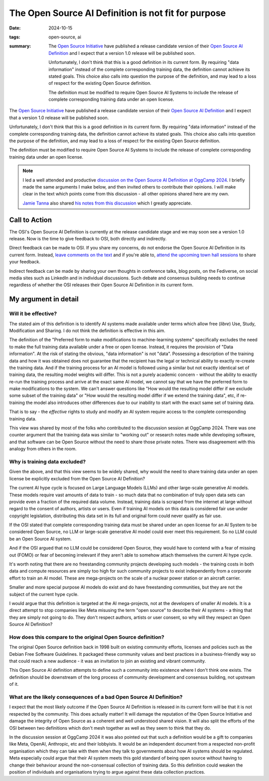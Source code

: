 ..
   Copyright Paul Barker <paul@pbarker.dev>
   SPDX-License-Identifier: CC-BY-NC-4.0

The Open Source AI Definition is not fit for purpose
====================================================

:date: 2024-10-15
:tags: open-source, ai
:summary:
    The `Open Source Initiative`_ have published a release candidate version of
    their `Open Source AI Definition`_ and I expect that a version 1.0 release
    will be published soon.

    Unfortunately, I don't think that this is a good definition in its current
    form. By requiring "data information" instead of the complete corresponding
    training data, the definition cannot achieve its stated goals. This choice
    also calls into question the purpose of the definition, and may lead to a
    loss of respect for the existing Open Source definition.

    The definition must be modified to require Open Source AI Systems to include
    the release of complete corresponding training data under an open license.

The `Open Source Initiative`_ have published a release candidate version of
their `Open Source AI Definition`_ and I expect that a version 1.0 release will
be published soon.

Unfortunately, I don't think that this is a good definition in its current
form. By requiring "data information" instead of the complete corresponding
training data, the definition cannot achieve its stated goals. This choice
also calls into question the purpose of the definition, and may lead to a
loss of respect for the existing Open Source definition.

The definition must be modified to require Open Source AI Systems to include the
release of complete corresponding training data under an open license.

.. _Open Source Initiative: https://opensource.org
.. _Open Source AI Definition: https://opensource.org/deepdive/drafts/the-open-source-ai-definition-1-0-rc1

.. note::
    I led a well attended and productive `discussion on the Open Source AI
    Definition at OggCamp 2024
    </posts/2024-10-13/conference-talk-lets-talk-about-the-open-source-ai-definition/>`_.
    I briefly made the same arguments I make below, and then invited others to
    contribute their opinions. I will make clear in the text which points come
    from this discussion - all other opinions shared here are my own.

    `Jamie Tanna <https://www.jvt.me/>`__ also shared `his notes from this
    discussion
    <https://www.jvt.me/posts/2024/10/13/oggcamp/#lets-talk-about-the-open-source-ai-definition>`__
    which I greatly appreciate.

Call to Action
--------------

The OSI's Open Source AI Definition is currently at the release candidate stage
and we may soon see a version 1.0 release. Now is the time to give feedback to
OSI, both directly and indirectly.

Direct feedback can be made to OSI. If you share my concerns, do not endorse the
Open Source AI Definition in its current form. Instead, `leave comments on the
text <https://hackmd.io/@opensourceinitiative/osaid-1-0-RC1>`__ and if you're
able to, `attend the upcoming town hall sessions
<https://opensource.org/deepdive#townhalls>`__ to share your feedback.

Indirect feedback can be made by sharing your own thoughts in conference talks,
blog posts, on the Fediverse, on social media sites such as LinkedIn and in
individual discussions. Such debate and consensus building needs to continue
regardless of whether the OSI releases their Open Source AI Definition in its
current form.

My argument in detail
---------------------

Will it be effective?
~~~~~~~~~~~~~~~~~~~~~

The stated aim of this definition is to identify AI systems made available under
terms which allow free (*libre*) Use, Study, Modification and Sharing. I do not
think the definition is effective in this aim.

The definition of the "Preferred form to make modifications to machine-learning
systems" specifically excludes the need to make the full training data available
under a free or open license. Instead, it requires the provision of "Data
information". At the risk of stating the obvious, "data information" is not
"data". Possessing a description of the training data and how it was obtained
does not guarantee that the recipient has the legal or technical ability to
exactly re-create the training data. And if the training process for an AI model
is followed using a similar but not exactly identical set of training data, the
resulting model weights will differ. This is not a purely academic concern -
without the ability to exactly re-run the training process and arrive at the
exact same AI model, we cannot say that we have the preferred form to make
modifications to the system. We can't answer questions like "How would the
resulting model differ if we exclude some subset of the training data" or "How
would the resulting model differ if we extend the training data", etc, if
re-training the model also introduces other differences due to our inability to
start with the exact same set of training data.

That is to say - the *effective* rights to study and modify an AI system require
access to the complete corresponding training data.

This view was shared by most of the folks who contributed to the discussion
session at OggCamp 2024. There was one counter argument that the training data
was similar to "working out" or research notes made while developing software,
and that software can be Open Source without the need to share those private
notes. There was disagreement with this analogy from others in the room.

Why is training data excluded?
~~~~~~~~~~~~~~~~~~~~~~~~~~~~~~

Given the above, and that this view seems to be widely shared, why would the
need to share training data under an open license be explicitly excluded from
the Open Source AI Definition?

The current AI hype cycle is focused on Large Language Models (LLMs) and other
large-scale generative AI models. These models require vast amounts of data to
train - so much data that no combination of truly open data sets can provide
even a fraction of the required data volume.  Instead, training data is scraped
from the internet at large without regard to the consent of authors, artists or
users. Even if training AI models on this data is considered fair use under
copyright legislation, distributing this data set in its full and original form
could never qualify as fair use.

If the OSI stated that complete corresponding training data must be shared under
an open license for an AI System to be considered Open Source, no LLM or
large-scale generative AI model could ever meet this requirement. So no LLM
could be an Open Source AI system.

And if the OSI argued that no LLM could be considered Open Source, they would
have to contend with a fear of missing out (FOMO) or fear of becoming irrelevant
if they aren't able to somehow attach themselves the current AI hype cycle.

It's worth noting that there are no freestanding community projects developing
such models - the training costs in both data and compute resources are simply
too high for such community projects to exist independently from a corporate
effort to train an AI model. These are mega-projects on the scale of a nuclear
power station or an aircraft carrier.

Smaller and more special purpose AI models do exist and do have freestanding
communities, but they are not the subject of the current hype cycle.

I would argue that this definition is targeted at the AI mega-projects, not at
the developers of smaller AI models. It is a direct attempt to stop companies
like Meta misusing the term "open source" to describe their AI systems - a thing
that they are simply not going to do. They don't respect authors, artists or
user consent, so why will they respect an Open Source AI Definition?

How does this compare to the original Open Source definition?
~~~~~~~~~~~~~~~~~~~~~~~~~~~~~~~~~~~~~~~~~~~~~~~~~~~~~~~~~~~~~

The original Open Source definition back in 1998 built on existing community
efforts, licenses and policies such as the Debian Free Software Guidelines. It
packaged these community values and best practices in a business-friendly way so
that could reach a new audience - it was an invitation to join an existing and
vibrant community.

This Open Source AI definition attempts to define such a community into
existence where I don't think one exists. The definition should be downstream of
the long process of community development and consensus building, not upstream
of it.

What are the likely consequences of a bad Open Source AI Definition?
~~~~~~~~~~~~~~~~~~~~~~~~~~~~~~~~~~~~~~~~~~~~~~~~~~~~~~~~~~~~~~~~~~~~~~

I expect that the most likely outcome if the Open Source AI Definition is
released in its current form will be that it is not respected by the community.
This does actually matter! It will damage the reputation of the Open Source
Initiative and damage the integrity of Open Source as a coherent and well
understood shared vision. It will also split the efforts of the OSI between two
definitions which don't mesh together as well as they seem to think that they
do.

In the discussion session at OggCamp 2024 it was also pointed out that such a
definition would be a gift to companies like Meta, OpenAI, Anthropic, etc and
their lobbyists. It would be an independent document from a respected non-profit
organisation which they can take with them when they talk to governments about
how AI systems should be regulated.  Meta especially could argue that their AI
system meets this gold standard of being open source without having to change
their behaviour around the non-consensual collection of training data. So this
definition could weaken the position of individuals and organisations trying to
argue against these data collection practices.
